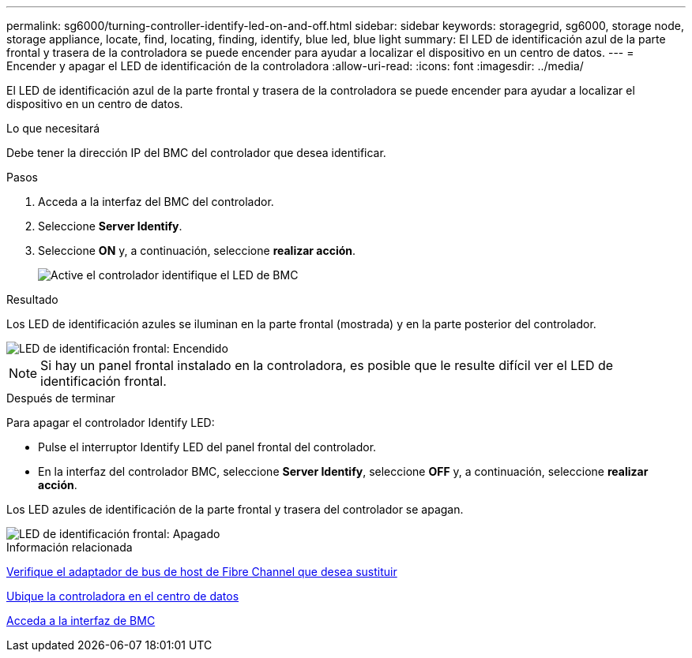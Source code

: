 ---
permalink: sg6000/turning-controller-identify-led-on-and-off.html 
sidebar: sidebar 
keywords: storagegrid, sg6000, storage node, storage appliance, locate, find, locating, finding, identify, blue led, blue light 
summary: El LED de identificación azul de la parte frontal y trasera de la controladora se puede encender para ayudar a localizar el dispositivo en un centro de datos. 
---
= Encender y apagar el LED de identificación de la controladora
:allow-uri-read: 
:icons: font
:imagesdir: ../media/


[role="lead"]
El LED de identificación azul de la parte frontal y trasera de la controladora se puede encender para ayudar a localizar el dispositivo en un centro de datos.

.Lo que necesitará
Debe tener la dirección IP del BMC del controlador que desea identificar.

.Pasos
. Acceda a la interfaz del BMC del controlador.
. Seleccione *Server Identify*.
. Seleccione *ON* y, a continuación, seleccione *realizar acción*.
+
image::../media/sg6060_service_identify_turn_on.jpg[Active el controlador identifique el LED de BMC]



.Resultado
Los LED de identificación azules se iluminan en la parte frontal (mostrada) y en la parte posterior del controlador.

image::../media/sg6060_front_panel_service_led_on.jpg[LED de identificación frontal: Encendido]


NOTE: Si hay un panel frontal instalado en la controladora, es posible que le resulte difícil ver el LED de identificación frontal.

.Después de terminar
Para apagar el controlador Identify LED:

* Pulse el interruptor Identify LED del panel frontal del controlador.
* En la interfaz del controlador BMC, seleccione *Server Identify*, seleccione *OFF* y, a continuación, seleccione *realizar acción*.


Los LED azules de identificación de la parte frontal y trasera del controlador se apagan.

image::../media/sg6060_front_panel_service_led_off.jpg[LED de identificación frontal: Apagado]

.Información relacionada
xref:verifying-fibre-channel-hba-to-replace.adoc[Verifique el adaptador de bus de host de Fibre Channel que desea sustituir]

xref:locating-controller-in-data-center.adoc[Ubique la controladora en el centro de datos]

xref:accessing-bmc-interface-sg6000.adoc[Acceda a la interfaz de BMC]
